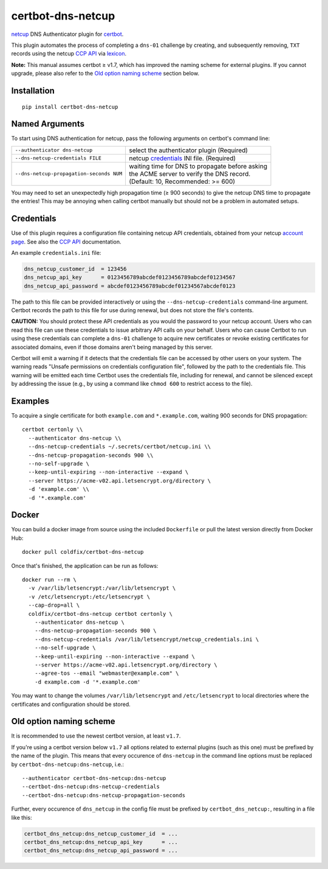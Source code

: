 certbot-dns-netcup
==================

|Version| |License| |ImageSize|

netcup_ DNS Authenticator plugin for certbot_.

This plugin automates the process of completing a ``dns-01`` challenge by
creating, and subsequently removing, ``TXT`` records using the netcup `CCP
API`_ via lexicon_.

**Note:** This manual assumes certbot ≥ v1.7, which has improved the naming
scheme for external plugins. If you cannot upgrade, please also refer to the
`Old option naming scheme`_ section below.

.. _netcup: https://www.netcup.de/
.. _certbot: https://certbot.eff.org/
.. _CCP API: https://www.netcup-wiki.de/wiki/CCP_API
.. _lexicon: https://github.com/AnalogJ/lexicon
.. _certbot-dns-cloudflare: https://certbot-dns-cloudflare.readthedocs.io/en/latest/


Installation
------------

::

    pip install certbot-dns-netcup


Named Arguments
---------------

To start using DNS authentication for netcup, pass the following arguments on
certbot's command line:

======================================== =======================
``--authenticator dns-netcup``           select the authenticator
                                         plugin (Required)

``--dns-netcup-credentials FILE``        netcup credentials_
                                         INI file. (Required)

``--dns-netcup-propagation-seconds NUM`` | waiting time for DNS to propagate before asking
                                         | the ACME server to verify the DNS record.
                                         | (Default: 10, Recommended: >= 600)
======================================== =======================

You may need to set an unexpectedly high propagation time (≥ 900 seconds) to
give the netcup DNS time to propagate the entries! This may be annoying when
calling certbot manually but should not be a problem in automated setups.


Credentials
-----------

Use of this plugin requires a configuration file containing netcup API
credentials, obtained from your netcup `account page`_. See also the `CCP
API`_ documentation.

.. _account page: https://ccp.netcup.net/run/daten_aendern.php?sprung=api

An example ``credentials.ini`` file:

.. code-block:: ini

   dns_netcup_customer_id  = 123456
   dns_netcup_api_key      = 0123456789abcdef0123456789abcdef01234567
   dns_netcup_api_password = abcdef0123456789abcdef01234567abcdef0123

The path to this file can be provided interactively or using the
``--dns-netcup-credentials`` command-line argument. Certbot
records the path to this file for use during renewal, but does not store the
file's contents.

**CAUTION:** You should protect these API credentials as you would the
password to your netcup account. Users who can read this file can use these
credentials to issue arbitrary API calls on your behalf. Users who can cause
Certbot to run using these credentials can complete a ``dns-01`` challenge to
acquire new certificates or revoke existing certificates for associated
domains, even if those domains aren't being managed by this server.

Certbot will emit a warning if it detects that the credentials file can be
accessed by other users on your system. The warning reads "Unsafe permissions
on credentials configuration file", followed by the path to the credentials
file. This warning will be emitted each time Certbot uses the credentials file,
including for renewal, and cannot be silenced except by addressing the issue
(e.g., by using a command like ``chmod 600`` to restrict access to the file).


Examples
--------

To acquire a single certificate for both ``example.com`` and
``*.example.com``, waiting 900 seconds for DNS propagation::

    certbot certonly \\
      --authenticator dns-netcup \\
      --dns-netcup-credentials ~/.secrets/certbot/netcup.ini \\
      --dns-netcup-propagation-seconds 900 \\
      --no-self-upgrade \
      --keep-until-expiring --non-interactive --expand \
      --server https://acme-v02.api.letsencrypt.org/directory \
      -d 'example.com' \\
      -d '*.example.com'


Docker
------

You can build a docker image from source using the included ``Dockerfile``
or pull the latest version directly from Docker Hub::

    docker pull coldfix/certbot-dns-netcup

Once that's finished, the application can be run as follows::

    docker run --rm \
      -v /var/lib/letsencrypt:/var/lib/letsencrypt \
      -v /etc/letsencrypt:/etc/letsencrypt \
      --cap-drop=all \
      coldfix/certbot-dns-netcup certbot certonly \
        --authenticator dns-netcup \
        --dns-netcup-propagation-seconds 900 \
        --dns-netcup-credentials /var/lib/letsencrypt/netcup_credentials.ini \
        --no-self-upgrade \
        --keep-until-expiring --non-interactive --expand \
        --server https://acme-v02.api.letsencrypt.org/directory \
        --agree-tos --email "webmaster@example.com" \
        -d example.com -d '*.example.com'

You may want to change the volumes ``/var/lib/letsencrypt`` and
``/etc/letsencrypt`` to local directories where the certificates and
configuration should be stored.


Old option naming scheme
------------------------

It is recommended to use the newest certbot version, at least ``v1.7``.

If you're using a certbot version below ``v1.7`` all options related to
external plugins (such as this one) must be prefixed by the name of the
plugin. This means that every occurence of ``dns-netcup`` in the command line
options must be replaced by ``certbot-dns-netcup:dns-netcup``, i.e.::

    --authenticator certbot-dns-netcup:dns-netcup
    --certbot-dns-netcup:dns-netcup-credentials
    --certbot-dns-netcup:dns-netcup-propagation-seconds

Further, every occurence of ``dns_netcup`` in the config file must be prefixed
by ``certbot_dns_netcup:``, resulting in a file like this:

.. code-block:: ini

   certbot_dns_netcup:dns_netcup_customer_id  = ...
   certbot_dns_netcup:dns_netcup_api_key      = ...
   certbot_dns_netcup:dns_netcup_api_password = ...


.. Badges:

.. |Version| image::   https://img.shields.io/pypi/v/certbot-dns-netcup.svg
   :target:            https://pypi.python.org/pypi/certbot-dns-netcup
   :alt:               Version

.. |License| image::   https://img.shields.io/pypi/l/certbot-dns-netcup.svg
   :target:            https://github.com/coldfix/certbot-dns-netcup/blob/master/LICENSE.txt
   :alt:               License: Apache

.. |ImageSize| image:: https://img.shields.io/docker/image-size/coldfix/certbot-dns-netcup
   :target:            https://hub.docker.com/repository/docker/coldfix/certbot-dns-netcup
   :alt:               Docker image size
